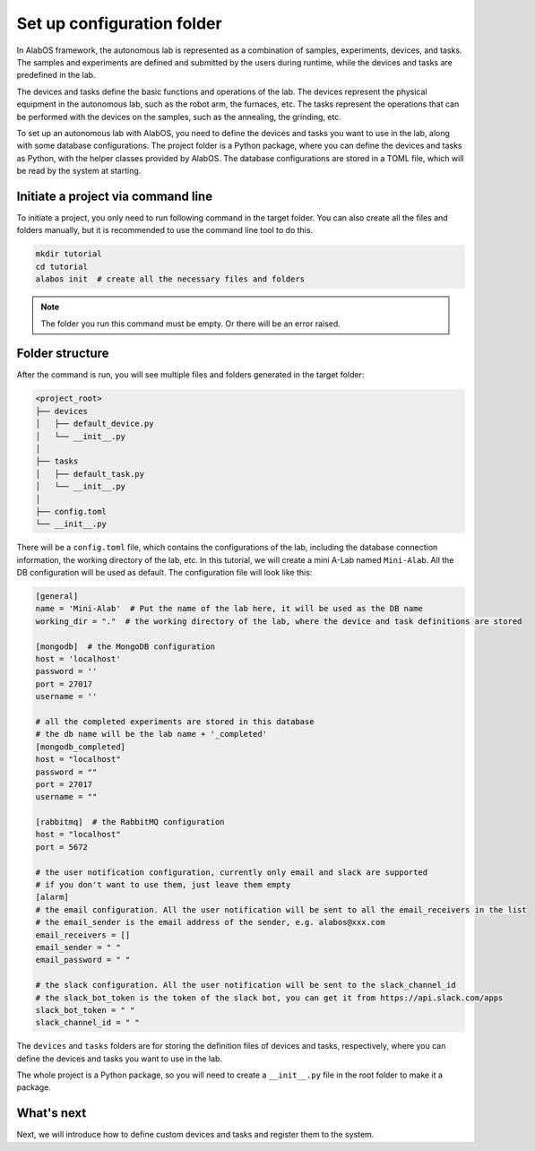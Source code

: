 Set up configuration folder
===========================

In AlabOS framework, the autonomous lab is represented as a combination of samples, experiments, devices, and tasks.
The samples and experiments are defined and submitted by the users during runtime, while the devices and tasks are
predefined in the lab.

The devices and tasks define the basic functions and operations of the lab. The devices represent the physical equipment
in the autonomous lab, such as the robot arm, the furnaces, etc. The tasks represent the operations that can be performed
with the devices on the samples, such as the annealing, the grinding, etc.

To set up an autonomous lab with AlabOS, you need to define the devices and tasks you want to use in the lab, along with
some database configurations. The project folder is a Python package, where you can define the devices and tasks as Python,
with the helper classes provided by AlabOS. The database configurations are stored in a TOML file, which will be
read by the system at starting.


Initiate a project via command line
----------------------------------------------

To initiate a project, you only need to run following command in the target folder. You can also create
all the files and folders manually, but it is recommended to use the command line tool to do this.

.. code-block:: sh

  mkdir tutorial
  cd tutorial
  alabos init  # create all the necessary files and folders


.. note::

  The folder you run this command must be empty. Or there will be an error raised.


Folder structure
------------------

After the command is run, you will see multiple files and folders generated in the target folder:

.. code-block:: none

  <project_root>
  ├── devices
  │   ├── default_device.py
  │   └── __init__.py
  │
  ├── tasks
  │   ├── default_task.py
  │   └── __init__.py
  │
  ├── config.toml
  └── __init__.py

There will be a ``config.toml`` file, which contains the configurations of the lab, including the database connection information,
the working directory of the lab, etc. In this tutorial, we will create a mini A-Lab named ``Mini-Alab``. All the DB
configuration will be used as default. The configuration file will look like this:

.. code-block:: toml

    [general]
    name = 'Mini-Alab'  # Put the name of the lab here, it will be used as the DB name
    working_dir = "."  # the working directory of the lab, where the device and task definitions are stored

    [mongodb]  # the MongoDB configuration
    host = 'localhost'
    password = ''
    port = 27017
    username = ''

    # all the completed experiments are stored in this database
    # the db name will be the lab name + '_completed'
    [mongodb_completed]
    host = "localhost"
    password = ""
    port = 27017
    username = ""

    [rabbitmq]  # the RabbitMQ configuration
    host = "localhost"
    port = 5672

    # the user notification configuration, currently only email and slack are supported
    # if you don't want to use them, just leave them empty
    [alarm]
    # the email configuration. All the user notification will be sent to all the email_receivers in the list
    # the email_sender is the email address of the sender, e.g. alabos@xxx.com
    email_receivers = []
    email_sender = " "
    email_password = " "

    # the slack configuration. All the user notification will be sent to the slack_channel_id
    # the slack_bot_token is the token of the slack bot, you can get it from https://api.slack.com/apps
    slack_bot_token = " "
    slack_channel_id = " "


The ``devices`` and ``tasks`` folders are for storing the definition files of devices and tasks, respectively, where
you can define the devices and tasks you want to use in the lab.

The whole project is a Python package, so you will need to create a ``__init__.py`` file in the root folder to make it a package.

What's next
------------------

Next, we will introduce how to define custom devices and tasks and register them to the system.